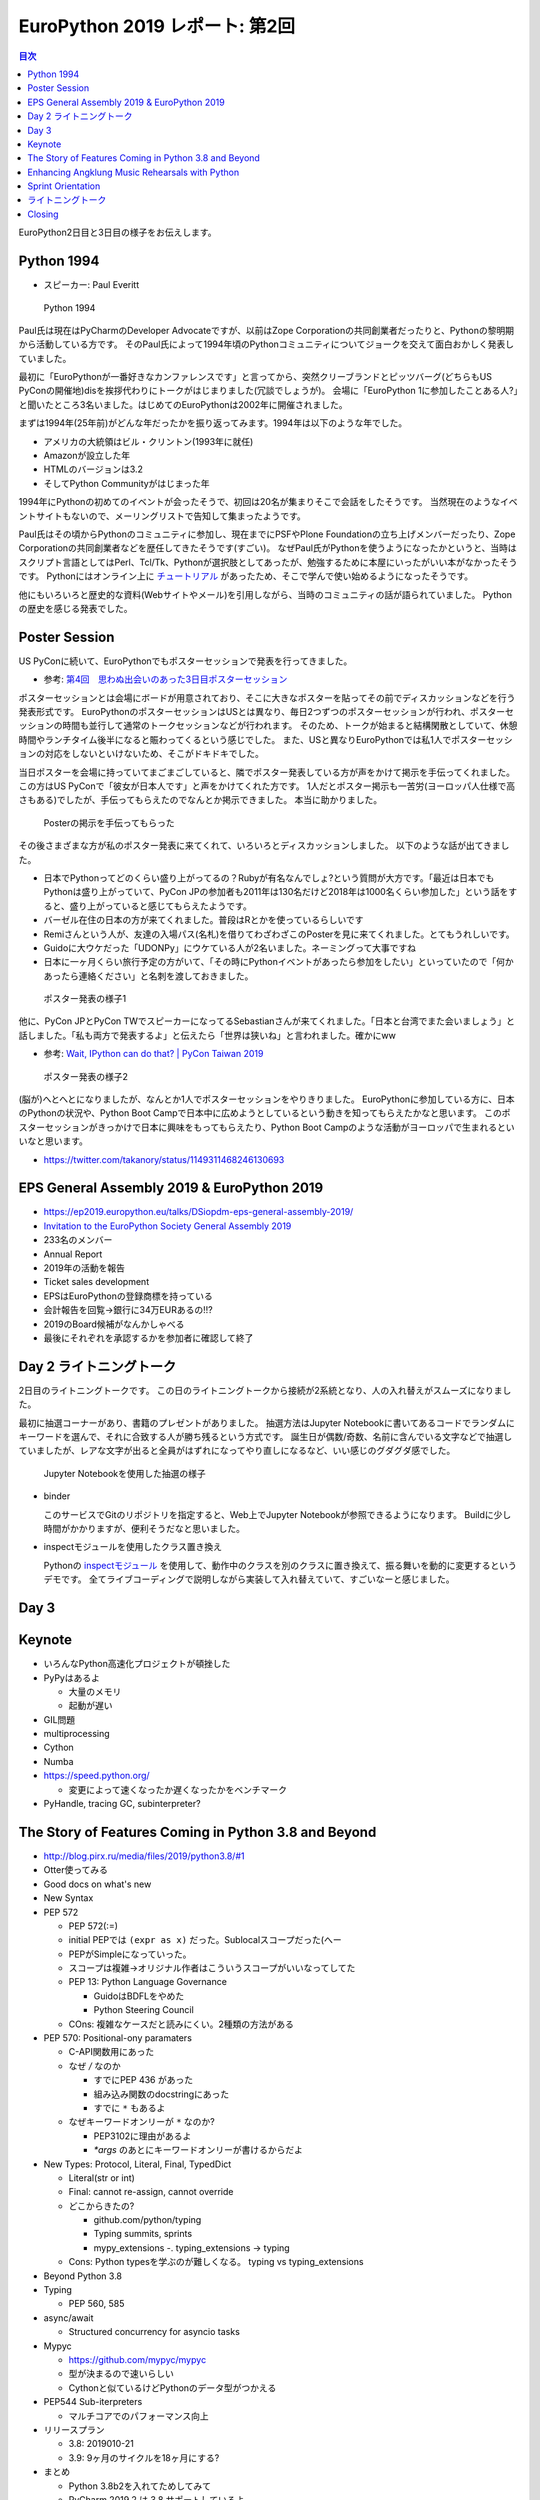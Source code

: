 =================================
 EuroPython 2019 レポート: 第2回
=================================

.. contents:: 目次
   :local:

EuroPython2日目と3日目の様子をお伝えします。

Python 1994
===========
* スピーカー: Paul Everitt

.. figure:: /images/euro/python1994.jpg
   :width: 400

   Python 1994
   
Paul氏は現在はPyCharmのDeveloper Advocateですが、以前はZope Corporationの共同創業者だったりと、Pythonの黎明期から活動している方です。
そのPaul氏によって1994年頃のPythonコミュニティについてジョークを交えて面白おかしく発表していました。

最初に「EuroPythonが一番好きなカンファレンスです」と言ってから、突然クリーブランドとピッツバーグ(どちらもUS PyConの開催地)disを挨拶代わりにトークがはじまりました(冗談でしょうが)。
会場に「EuroPython 1に参加したことある人?」と聞いたところ3名いました。はじめてのEuroPythonは2002年に開催されました。

まずは1994年(25年前)がどんな年だったかを振り返ってみます。1994年は以下のような年でした。

* アメリカの大統領はビル・クリントン(1993年に就任)
* Amazonが設立した年
* HTMLのバージョンは3.2
* そしてPython Communityがはじまった年

1994年にPythonの初めてのイベントが会ったそうで、初回は20名が集まりそこで会話をしたそうです。
当然現在のようなイベントサイトもないので、メーリングリストで告知して集まったようです。

Paul氏はその頃からPythonのコミュニティに参加し、現在までにPSFやPlone Foundationの立ち上げメンバーだったり、Zope Corporationの共同創業者などを歴任してきたそうです(すごい)。
なぜPaul氏がPythonを使うようになったかというと、当時はスクリプト言語としてはPerl、Tcl/Tk、Pythonが選択肢としてあったが、勉強するために本屋にいったがいい本がなかったそうです。
Pythonにはオンライン上に `チュートリアル <https://docs.python.org/ja/3/tutorial/>`_ があったため、そこで学んで使い始めるようになったそうです。

他にもいろいろと歴史的な資料(Webサイトやメール)を引用しながら、当時のコミュニティの話が語られていました。
Pythonの歴史を感じる発表でした。

Poster Session
==============
US PyConに続いて、EuroPythonでもポスターセッションで発表を行ってきました。

* 参考: `第4回　思わぬ出会いのあった3日目ポスターセッション <https://gihyo.jp/news/report/01/us-pycon2019/0004>`_

ポスターセッションとは会場にボードが用意されており、そこに大きなポスターを貼ってその前でディスカッションなどを行う発表形式です。
EuroPythonのポスターセッションはUSとは異なり、毎日2つずつのポスターセッションが行われ、ポスターセッションの時間も並行して通常のトークセッションなどが行われます。
そのため、トークが始まると結構閑散としていて、休憩時間やランチタイム後半になると賑わってくるという感じでした。
また、USと異なりEuroPythonでは私1人でポスターセッションの対応をしないといけないため、そこがドキドキでした。

当日ポスターを会場に持っていてまごまごしていると、隣でポスター発表している方が声をかけて掲示を手伝ってくれました。
この方はUS PyConで「彼女が日本人です」と声をかけてくれた方です。
1人だとポスター掲示も一苦労(ヨーロッパ人仕様で高さもある)でしたが、手伝ってもらえたのでなんとか掲示できました。
本当に助かりました。

.. figure:: /images/euro/poster1.jpg
   :width: 400

   Posterの掲示を手伝ってもらった

その後さまざまな方が私のポスター発表に来てくれて、いろいろとディスカッションしました。
以下のような話が出てきました。

* 日本でPythonってどのくらい盛り上がってるの？Rubyが有名なんでしょ?という質問が大方です。「最近は日本でもPythonは盛り上がっていて、PyCon JPの参加者も2011年は130名だけど2018年は1000名くらい参加した」という話をすると、盛り上がっていると感じてもらえたようです。
* バーゼル在住の日本の方が来てくれました。普段はRとかを使っているらしいです
* Remiさんという人が、友達の入場パス(名札)を借りてわざわざこのPosterを見に来てくれました。とてもうれしいです。
* Guidoに大ウケだった「UDONPy」にウケている人が2名いました。ネーミングって大事ですね
* 日本に一ヶ月くらい旅行予定の方がいて、「その時にPythonイベントがあったら参加をしたい」といっていたので「何かあったら連絡ください」と名刺を渡しておきました。

.. figure:: /images/euro/poster2.jpg
   :width: 400

   ポスター発表の様子1

他に、PyCon JPとPyCon TWでスピーカーになってるSebastianさんが来てくれました。「日本と台湾でまた会いましょう」と話しました。「私も両方で発表するよ」と伝えたら「世界は狭いね」と言われました。確かにww

* 参考: `Wait, IPython can do that? | PyCon Taiwan 2019 <https://tw.pycon.org/2019/en-us/events/talk/883329245932159294/>`_

.. figure:: /images/euro/poster3.jpg
   :width: 400

   ポスター発表の様子2

(脳が)へとへとになりましたが、なんとか1人でポスターセッションをやりきりました。
EuroPythonに参加している方に、日本のPythonの状況や、Python Boot Campで日本中に広めようとしているという動きを知ってもらえたかなと思います。
このポスターセッションがきっかけで日本に興味をもってもらえたり、Python Boot Campのような活動がヨーロッパで生まれるといいなと思います。

* https://twitter.com/takanory/status/1149311468246130693

EPS General Assembly 2019 & EuroPython 2019
===========================================
* https://ep2019.europython.eu/talks/DSiopdm-eps-general-assembly-2019/
* `Invitation to the EuroPython Society General Assembly 2019 <https://www.europython-society.org/post/185868682920/invitation-to-the-europython-society-general>`_
* 233名のメンバー
* Annual Report
* 2019年の活動を報告
* Ticket sales development
* EPSはEuroPythonの登録商標を持っている
* 会計報告を回覧→銀行に34万EURあるの!!?
* 2019のBoard候補がなんかしゃべる
* 最後にそれぞれを承認するかを参加者に確認して終了

Day 2 ライトニングトーク
========================
2日目のライトニングトークです。
この日のライトニングトークから接続が2系統となり、人の入れ替えがスムーズになりました。

最初に抽選コーナーがあり、書籍のプレゼントがありました。
抽選方法はJupyter Notebookに書いてあるコードでランダムにキーワードを選んで、それに合致する人が勝ち残るという方式です。
誕生日が偶数/奇数、名前に含んでいる文字などで抽選していましたが、レアな文字が出ると全員がはずれになってやり直しになるなど、いい感じのグダグダ感でした。

.. figure:: /images/euro/random.jpg
   :width: 400

   Jupyter Notebookを使用した抽選の様子

* binder

  このサービスでGitのリポジトリを指定すると、Web上でJupyter Notebookが参照できるようになります。
  Buildに少し時間がかかりますが、便利そうだなと思いました。
* inspectモジュールを使用したクラス置き換え

  Pythonの `inspectモジュール <https://docs.python.org/ja/3/library/inspect.html>`_ を使用して、動作中のクラスを別のクラスに置き換えて、振る舞いを動的に変更するというデモです。
  全てライブコーディングで説明しながら実装して入れ替えていて、すごいなーと感じました。

Day 3
=====

Keynote
=======
* いろんなPython高速化プロジェクトが頓挫した
* PyPyはあるよ

  * 大量のメモリ
  * 起動が遅い
* GIL問題
* multiprocessing
* Cython
* Numba
* https://speed.python.org/

  * 変更によって速くなったか遅くなったかをベンチマーク
* PyHandle, tracing GC, subinterpreter?

The Story of Features Coming in Python 3.8 and Beyond
=====================================================
* http://blog.pirx.ru/media/files/2019/python3.8/#1
* Otter使ってみる
* Good docs on what's new
* New Syntax
* PEP 572
  
  * PEP 572(:=)
  * initial PEPでは ``(expr as x)`` だった。Sublocalスコープだった(へー
  * PEPがSimpleになっていった。
  * スコープは複雑→オリジナル作者はこういうスコープがいいなってしてた
  * PEP 13: Python Language Governance

    * GuidoはBDFLをやめた
    * Python Steering Council
  * COns: 複雑なケースだと読みにくい。2種類の方法がある
* PEP 570: Positional-ony paramaters

  * C-API関数用にあった
  * なぜ `/` なのか

    * すでにPEP 436 があった
    * 組み込み関数のdocstringにあった
    * すでに ``*`` もあるよ
  * なぜキーワードオンリーが ``*`` なのか?

    * PEP3102に理由があるよ
    * `*args` のあとにキーワードオンリーが書けるからだよ
* New Types: Protocol, Literal, Final, TypedDict

  * Literal(str or int)
  * Final: cannot re-assign, cannot override
  * どこからきたの?

    * github.com/python/typing
    * Typing summits, sprints
    * mypy_extensions -. typing_extensions -> typing
  * Cons: Python typesを学ぶのが難しくなる。 typing vs typing_extensions
* Beyond Python 3.8
* Typing

  * PEP 560, 585
* async/await

  * Structured concurrency for asyncio tasks
* Mypyc

  * https://github.com/mypyc/mypyc
  * 型が決まるので速いらしい
  * Cythonと似ているけどPythonのデータ型がつかえる
* PEP544 Sub-iterpreters

  * マルチコアでのパフォーマンス向上
* リリースプラン

  * 3.8: 2019010-21
  * 3.9: 9ヶ月のサイクルを18ヶ月にする?
* まとめ

  * Python 3.8b2を入れてためしてみて
  * PyCharm 2019.2 は 3.8 サポートしているよ
  * Pythonの開発に参加してね

Enhancing Angklung Music Rehearsals with Python
===============================================
* https://ep2019.europython.eu/talks/YRihXWF-enhancing-angklung-music-rehearsals-with-python/
* アンクルンというインドネシアの楽器。1つで1つの音しか出ない
* 一人で何個も持って一度にならしたりするらしい
* openpyxlでスプレッドシートのデータを作る
* Collision Tableで同時に演奏する音の数を数える
* アンクルンの重さもあるので、そこを考えて割り振りする必要がある

  * 組み合わせ最適化問題っぽいやつ?

Sprint Orientation
==================
* 明日どういうSprintがあるかをオーナーが説明するやつ
* https://wiki.python.org/moin/EuroPython2019/Sprints
* CPython, pewpew、PyPy、Best Python LTs, EuroPython website, ゲームができるようなデバイス, PyGame, Bokeh, pytest, MoinMoin Wiki, pandas, scikit-learn,

ライトニングトーク
==================
* 20時から川で泳ぐよ

  * https://www.basel.com/en/rhine-swimming
* PyWeek(ゲームを作るやつ)

  * 数学的な計算をして波の状態を出す
* Tour de Snake over the mountains edition

  * MilanoからBaselまで自転車で3人で来た
* What you an do in 10 minutes

  * Python Pizza Nightがあるよ。10分トークにきてね
  * ハンブルクでもやるよ
* The Pad

  * 参加者にまわしてたけどサウンドがならなかったw
* A Protocol for Python Schemas?
* Why I/You nee to go to EuroPython!(noah)

  * Noah安定のタイムオーバーww
* PyCon Turkey

  * https://pycon.istanbul
* flynt

  * https://pypi.org/project/flynt/
  * f-stringに書き換えるツール
  * (便利そう


Closing
=======
* 明日はSprintだよ
* 16名で運営
* ボランティア壇上へ
* 2020、アクティブなwork group memberを募集

  * 12ヶ月で100時間くらいの作業が必要
* code of conductの報告→2軒報告があった
* 新boardメンバーを紹介して終了

